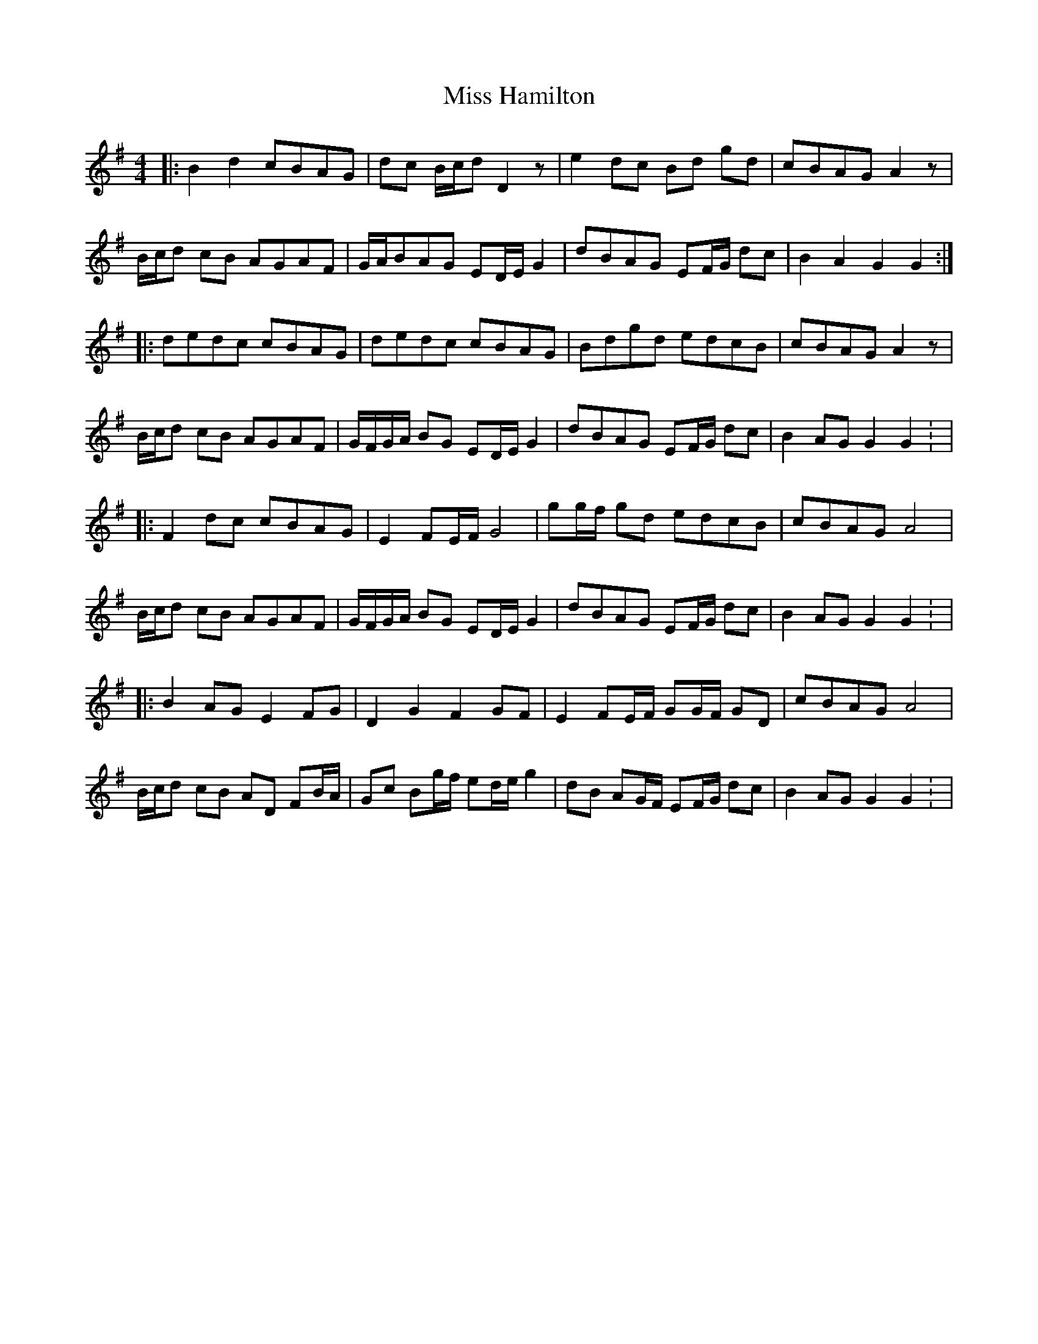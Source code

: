 X: 3
T: Miss Hamilton
Z: JACKB
S: https://thesession.org/tunes/6729#setting18360
R: barndance
M: 4/4
L: 1/8
K: Gmaj
|: B2 d2 cBAG | dc B/c/d D2 z | e2 dc Bd gd |cBAG A2 z |B/c/d cB AGAF | G/A/BAG ED/E/ G2 |dBAG EF/G/ dc | B2 A2 G2 G2 :||: dedc cBAG | dedc cBAG | Bdgd edcB | cBAG A2 z |B/c/d cB AGAF | G/F/G/A/ BG ED/E/ G2 | dBAG EF/G/ dc | B2 AG G2 G2 : ||:F2 dc cBAG | E2 FE/F/ G4 |gg/f/ gd edcB | cBAG A4 |B/c/d cB AGAF | G/F/G/A/ BG ED/E/ G2 | dBAG EF/G/ dc | B2 AG G2 G2 : ||:B2 AG E2 FG | D2 G2 F2 GF | E2 FE/F/ GG/F/ GD | cBAG A4 | B/c/d cB AD FB/A/ | Gc Bg/f/ ed/e/ g2 | dB AG/F/ EF/G/ dc | B2 AG G2 G2 : |
